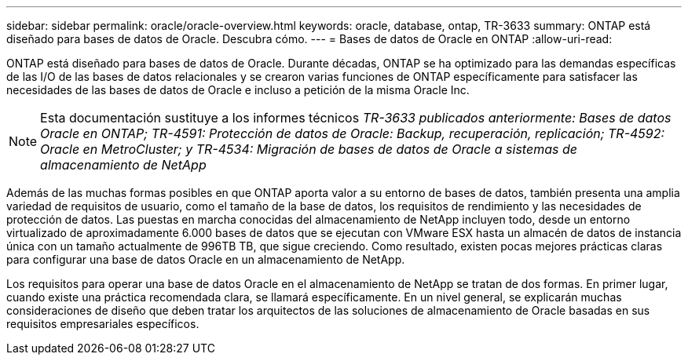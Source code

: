 ---
sidebar: sidebar 
permalink: oracle/oracle-overview.html 
keywords: oracle, database, ontap, TR-3633 
summary: ONTAP está diseñado para bases de datos de Oracle. Descubra cómo. 
---
= Bases de datos de Oracle en ONTAP
:allow-uri-read: 


[role="lead"]
ONTAP está diseñado para bases de datos de Oracle. Durante décadas, ONTAP se ha optimizado para las demandas específicas de las I/O de las bases de datos relacionales y se crearon varias funciones de ONTAP específicamente para satisfacer las necesidades de las bases de datos de Oracle e incluso a petición de la misma Oracle Inc.


NOTE: Esta documentación sustituye a los informes técnicos _TR-3633 publicados anteriormente: Bases de datos Oracle en ONTAP; TR-4591: Protección de datos de Oracle: Backup, recuperación, replicación; TR-4592: Oracle en MetroCluster; y TR-4534: Migración de bases de datos de Oracle a sistemas de almacenamiento de NetApp_

Además de las muchas formas posibles en que ONTAP aporta valor a su entorno de bases de datos, también presenta una amplia variedad de requisitos de usuario, como el tamaño de la base de datos, los requisitos de rendimiento y las necesidades de protección de datos. Las puestas en marcha conocidas del almacenamiento de NetApp incluyen todo, desde un entorno virtualizado de aproximadamente 6.000 bases de datos que se ejecutan con VMware ESX hasta un almacén de datos de instancia única con un tamaño actualmente de 996TB TB, que sigue creciendo. Como resultado, existen pocas mejores prácticas claras para configurar una base de datos Oracle en un almacenamiento de NetApp.

Los requisitos para operar una base de datos Oracle en el almacenamiento de NetApp se tratan de dos formas. En primer lugar, cuando existe una práctica recomendada clara, se llamará específicamente. En un nivel general, se explicarán muchas consideraciones de diseño que deben tratar los arquitectos de las soluciones de almacenamiento de Oracle basadas en sus requisitos empresariales específicos.
